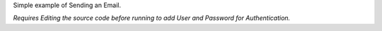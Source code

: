 
Simple example of Sending an Email.

*Requires Editing the source code before running to add User and Password for Authentication.*
